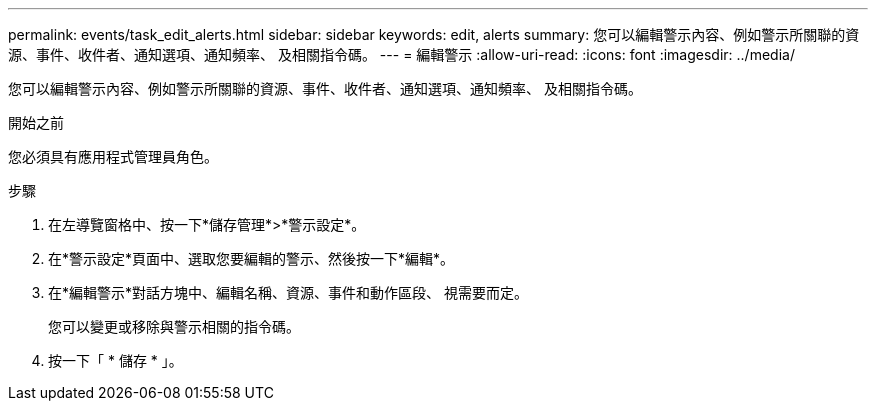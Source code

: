 ---
permalink: events/task_edit_alerts.html 
sidebar: sidebar 
keywords: edit, alerts 
summary: 您可以編輯警示內容、例如警示所關聯的資源、事件、收件者、通知選項、通知頻率、 及相關指令碼。 
---
= 編輯警示
:allow-uri-read: 
:icons: font
:imagesdir: ../media/


[role="lead"]
您可以編輯警示內容、例如警示所關聯的資源、事件、收件者、通知選項、通知頻率、 及相關指令碼。

.開始之前
您必須具有應用程式管理員角色。

.步驟
. 在左導覽窗格中、按一下*儲存管理*>*警示設定*。
. 在*警示設定*頁面中、選取您要編輯的警示、然後按一下*編輯*。
. 在*編輯警示*對話方塊中、編輯名稱、資源、事件和動作區段、 視需要而定。
+
您可以變更或移除與警示相關的指令碼。

. 按一下「 * 儲存 * 」。

